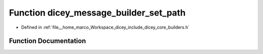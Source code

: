 .. _exhale_function_builders_8h_1ad7a9cbf7f3f1da275c89ccfbc87bd20f:

Function dicey_message_builder_set_path
=======================================

- Defined in :ref:`file__home_marco_Workspace_dicey_include_dicey_core_builders.h`


Function Documentation
----------------------


.. doxygenfunction:: dicey_message_builder_set_path(struct dicey_message_builder *, const char *)
   :project: dicey